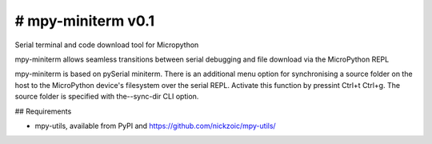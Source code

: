 # mpy-miniterm v0.1
==============

Serial terminal and code download tool for Micropython

mpy-miniterm allows seamless transitions between serial debugging and file download via the MicroPython REPL

mpy-miniterm is based on  pySerial miniterm. There is an additional menu option for synchronising a source folder on the host to the MicroPython device's filesystem over the serial REPL. Activate this function by pressint Ctrl+t Ctrl+g. The source folder is specified with the--sync-dir CLI option.

## Requirements

* mpy-utils, available from PyPI and https://github.com/nickzoic/mpy-utils/
